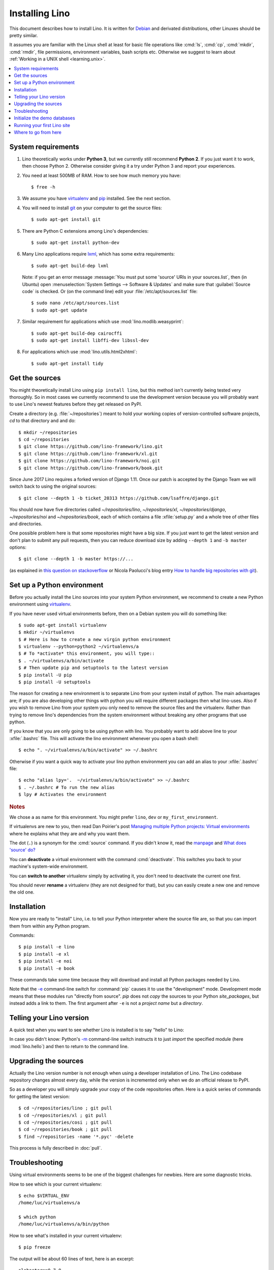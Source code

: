 .. _lino.dev.install:
.. _dev.install:

===============
Installing Lino
===============

.. _pip: http://www.pip-installer.org/en/latest/
.. _virtualenv: https://pypi.python.org/pypi/virtualenv
.. _fabric: http://www.fabfile.org/
.. _invoke: http://www.pyinvoke.org/
.. _pycrypto: https://pypi.python.org/pypi/pycrypto
.. _atelier: http://atelier.lino-framework.org/
.. _git: http://git-scm.com/downloads
.. _lxml: http://lxml.de/
.. _Debian: http://www.debian.org/

This document describes how to install Lino.  It is written for
Debian_ and derivated distributions, other Linuxes should be pretty
similar.

It assumes you are familiar with the Linux shell at least for basic
file operations like :cmd:`ls`, :cmd:`cp`, :cmd:`mkdir`, :cmd:`rmdir`,
file permissions, environment variables, bash scripts etc.  Otherwise
we suggest to learn about :ref:`Working in a UNIX shell
<learning.unix>`.


.. contents::
    :depth: 1
    :local:


System requirements
===================

#.  Lino theoretically works under **Python 3**, but we currently
    still recommend **Python 2**.  If you just want it to work, then
    choose Python 2. Otherwise consider giving it a try under Python 3
    and report your experiences.

#.  You need at least 500MB of RAM.  How to see how much memory you
    have::

        $ free -h

#.  We assume you have virtualenv_ and pip_ installed. See the next
    section.

#.  You will need to install git_ on your computer to get the source
    files::
      
      $ sudo apt-get install git

#.  There are Python C extensions among Lino's dependencies::

      $ sudo apt-get install python-dev

#.  Many Lino applications require lxml_, which has some extra
    requirements::

      $ sudo apt-get build-dep lxml

    Note: if you get an error message :message:`You must put some
    'source' URIs in your sources.list`, then (in Ubuntu) open
    :menuselection:`System Settings --> Software & Updates` and make
    sure that :guilabel:`Source code` is checked. Or (on the command
    line) edit your :file:`/etc/apt/sources.list` file::

        $ sudo nano /etc/apt/sources.list
        $ sudo apt-get update

#.  Similar requirement for applications which use
    :mod:`lino.modlib.weasyprint`::

      $ sudo apt-get build-dep cairocffi
      $ sudo apt-get install libffi-dev libssl-dev

#.  For applications which use :mod:`lino.utils.html2xhtml`::

      $ sudo apt-get install tidy


.. _lino.dev.env:

Get the sources
===============

You might theoretically install Lino using ``pip install lino``, but
this method isn't currently being tested very thoroughly. So in most
cases we currently recommend to use the development version because
you will probably want to use Lino's newest features before they get
released on PyPI.

Create a directory (e.g. :file:`~/repositories`) meant to hold your
working copies of version-controlled software projects, `cd` to that
directory and and do::

  $ mkdir ~/repositories
  $ cd ~/repositories
  $ git clone https://github.com/lino-framework/lino.git
  $ git clone https://github.com/lino-framework/xl.git
  $ git clone https://github.com/lino-framework/noi.git
  $ git clone https://github.com/lino-framework/book.git


Since June 2017 Lino requires a forked version of Django 1.11.
Once our patch is accepted by the Django Team we will switch back to
using the original sources::

  $ git clone --depth 1 -b ticket_20313 https://github.com/lsaffre/django.git


You should now have five directories called `~/repositories/lino`,
`~/repositories/xl`, `~/repositories/django`, `~/repositories/noi` and `~/repositories/book`,
each of which contains a file :xfile:`setup.py` and a whole tree of
other files and directories.

One possible problem here is that some repositories might have a big
size.  If you just want to get the latest version and don't plan to
submit any pull requests, then you can reduce download size by adding
``--depth 1`` and ``-b master`` options::

  $ git clone --depth 1 -b master https://...

(as explained in `this question on stackoverflow
<http://stackoverflow.com/questions/1209999/using-git-to-get-just-the-latest-revision>`__
or Nicola Paolucci's blog entry `How to handle big repositories with
git
<http://blogs.atlassian.com/2014/05/handle-big-repositories-git/>`_).


Set up a Python environment
===========================

Before you actually install the Lino sources into your system Python environment, we recommend to
create a new Python environment using virtualenv_.

If you have never used virtual environments before, then on a Debian
system you will do something like::

        $ sudo apt-get install virtualenv
        $ mkdir ~/virtualenvs
        $ # Here is how to create a new virgin python environment
        $ virtualenv --python=python2 ~/virtualenvs/a
        $ # To *activate* this environment, you will type::
        $ . ~/virtualenvs/a/bin/activate
        $ # Then update pip and setuptools to the latest version
        $ pip install -U pip
        $ pip install -U setuptools


The reason for creating a new environment is to separate Lino from your system install of python. The main advantages
are; if you are also developing other things with python you will require different packages then what lino-uses.
Also if you wish to remove Lino from your system you only need to remove the source files and the virtualenv. Rather
than trying to remove lino's dependencies from the system environment without breaking any other programs that use
python.


If you know that you are only going to be using python with lino.
You probably want to add above line to your :xfile:`.bashrc` file.
This will activate the lino environment whenever you open a bash shell::

    $ echo ". ~/virtualenvs/a/bin/activate" >> ~/.bashrc

Otherwise if you want a quick way to activate your lino python environment you can add an alias to your :xfile:`.bashrc` file::

    $ echo "alias lpy='.  ~/virtualenvs/a/bin/activate" >> ~/.bashrc
    $ . ~/.bashrc # To run the new alias
    $ lpy # Activates the environment
         
.. rubric:: Notes

We chose ``a`` as name for this environment. You might prefer
``lino``, ``dev`` or ``my_first_environment``.

If virtualenvs are new to you, then read Dan Poirier's post
`Managing multiple Python projects: Virtual environments
<https://www.caktusgroup.com/blog/2016/11/03/managing-multiple-python-projects-virtual-environments/>`__
where he explains what they are and why you want them.

The dot (``.``) is a synonym for the :cmd:`source` command. If you
didn't know it, read the `manpage
<http://ss64.com/bash/source.html>`__ and `What does 'source' do?
<http://superuser.com/questions/46139/what-does-source-do>`__

You can **deactivate** a virtual environment with the command
:cmd:`deactivate`. This switches you back to your machine's
system-wide environment.

You can **switch to another** virtualenv simply by activating it, you
don't need to deactivate the current one first.

You should never **rename** a virtualenv (they are not designed for
that), but you can easily create a new one and remove the old one.


Installation
============

Now you are ready to "install" Lino, i.e. to tell your Python
interpreter where the source file are, so that you can import them
from within any Python program.

Commands::

  $ pip install -e lino
  $ pip install -e xl
  $ pip install -e noi
  $ pip install -e book

These commands take some time because they will download and install
all Python packages needed by Lino.

Note that the `-e
<https://pip.pypa.io/en/latest/reference/pip_install.html#cmdoption-e>`_
command-line switch for :command:`pip` causes it to use the
"development" mode.  Development mode means that these modules run
"directly from source".  `pip` does not *copy* the sources to your
Python `site_packages`, but instead adds a link to them.  The first
argument after ``-e`` is not a *project name* but a *directory*.



Telling your Lino version
=========================

A quick test when you want to see whether Lino is installed is to say
"hello" to Lino:

.. py2rst::

   self.shell_block(["python", "-m", "lino.hello"])

In case you didn't know: Python's `-m
<https://docs.python.org/2/using/cmdline.html#cmdoption-m>`_
command-line switch instructs it to just *import* the specified module
(here :mod:`lino.hello`) and then to return to the command line.


Upgrading the sources
=====================

Actually the Lino version number is not enough when using a developer
installation of Lino.  The Lino codebase repository changes almost
every day, while the version is incremented only when we do an
official release to PyPI.

So as a developer you will simply upgrade your copy of the code
repositories often.  Here is a quick series of commands for getting
the latest version::

  $ cd ~/repositories/lino ; git pull 
  $ cd ~/repositories/xl ; git pull 
  $ cd ~/repositories/cosi ; git pull 
  $ cd ~/repositories/book ; git pull 
  $ find ~/repositories -name '*.pyc' -delete

This process is fully described in :doc:`pull`.

Troubleshooting
===============

Using virtual environments seems to be one of the biggest challenges
for newbies. Here are some diagnostic tricks.

How to see which is your current virtualenv::

    $ echo $VIRTUAL_ENV
    /home/luc/virtualenvs/a

    $ which python
    /home/luc/virtualenvs/a/bin/python

How to see what's installed in your current virtualenv::

    $ pip freeze

The output will be about 60 lines of text, here is an excerpt::
  
    alabaster==0.7.9
    appy==0.9.4
    argh==0.26.2
    ...
    Django==1.9.10
    ...
    future==0.15.2
    ...
    -e git+git+ssh://git@github.com/lino-framework/lino.git@91c28245c970210474e2cc29ab2223fa4cf49c4d#egg=lino
    -e git+git+ssh://git@github.com/lino-framework/book.git@e1ce69aaa712956cf462498aa768d2a0c93ba5ec#egg=lino_book
    -e git+git+ssh://git@github.com/lino-framework/cosi.git@2e56f2d07a940a42e563cfb8db4fa7444d073e7b#egg=lino_cosi
    -e git+git@github.com:lino-framework/xl.git@db3875a6f7d449490537d68b08daf471a7f0e573#egg=lino_xl
    lxml==3.6.4
    ...
    Unipath==1.1
    WeasyPrint==0.31
    webencodings==0.5



Initialize the demo databases
=============================

The Lino Book contains a series of demo projects, each of which has
its own sqlite database. These databases need to be initialized before you
can use these projects.

The easiest way to do this is to run the :cmd:`inv prep` command
from within your copy of the :ref:`book` repository.
This will find all projects in :mod:`lino_book.projects` and initialise the database with demo data::

    $ cd ~/repositories/book
    $ inv prep

The ``inv`` command has been installed on your system (more precisely:
into your Python environment) by the invoke_ package, which itself has
been required by atelier_, which is another Python package developed
by Luc.

The ``inv`` command is a kind of make tool which works by looking for
a file named :xfile:`tasks.py`. The Lino repository contains such a
file, and this file uses :mod:`lino.invlib`, which (together with
:mod:`atelier.invlib` from which it inherits) defines a whole series
of commands like :cmd:`inv prep` or :cmd:`inv test`.

Note that this is the same as doing the following for each project::

    $ cd lino_book/projects/min1
    $ python manage.py prep

You can learn more about atelier_ in :doc:`projects`


Running your first Lino site
============================

You can now ``cd`` to any subdir of :mod:`lino_book.projects` and run
a development server::

  
    $ cd lino_book/projects/min1
    $ python manage.py runserver

Now start your browser, point it to http://127.0.0.1:8000/ and play
around.

Don't stay in :mod:`min1 <lino_book.projects.min1>`, also try the
other projects below :mod:`lino_book.projects`. None of them is a
"killer app", they are just little projects used for testing and
playing.



Where to go from here
=====================

If you are reading the **Developer's Guide**, we now suggest to
:doc:`/tutorials/hello/index`.

If you are reading the **Administrator's Guide**, then continue where
you left in :doc:`/admin/install`.
